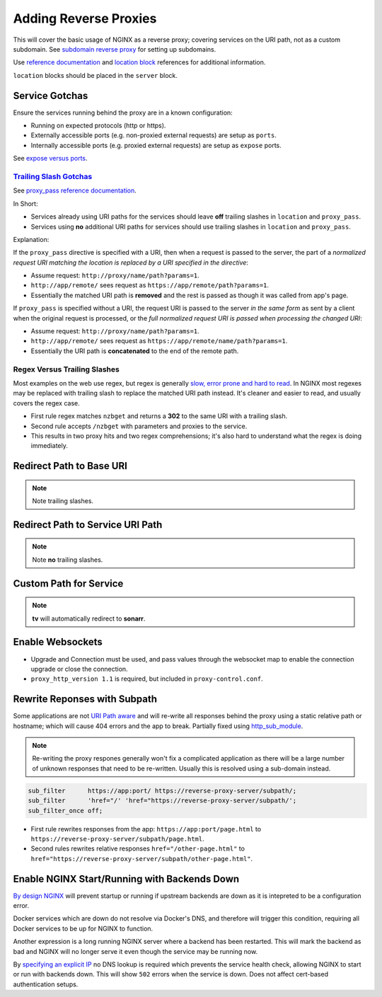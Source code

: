 .. _service-nginx-reverse-proxies:

Adding Reverse Proxies
######################
This will cover the basic usage of NGINX as a reverse proxy; covering services
on the URI path, not as a custom subdomain. See `subdomain reverse proxy`_ for
setting up subdomains.

Use `reference documentation`_ and `location block`_ references for additional
information.

``location`` blocks should be placed in the ``server`` block.

Service Gotchas
***************
Ensure the services running behind the proxy are in a known configuration:

* Running on expected protocols (http or https).
* Externally accessible ports (e.g. non-proxied external requests) are setup as
  ``ports``.
* Internally accessible ports (e.g. proxied external requests) are setup as
  ``expose`` ports.

See `expose versus ports`_.

`Trailing Slash Gotchas`_
=========================
See `proxy_pass reference documentation`_.

In Short:

* Services already using URI paths for the services should leave **off**
  trailing slashes in ``location`` and ``proxy_pass``.
* Services using **no** additional URI paths for services should use trailing
  slashes in ``location`` and ``proxy_pass``.

Explanation:

If the ``proxy_pass`` directive is specified with a URI, then when a request is
passed to the server, the part of a *normalized request URI matching the
location is replaced by a URI specified in the directive*:

.. code-block:: nginx
  :caption: Trailing slash example.

  location /name/ {
    proxy_pass http://app/remote/;
  }

* Assume request: ``http://proxy/name/path?params=1``.
* ``http://app/remote/`` sees request as ``https://app/remote/path?params=1``.
* Essentially the matched URI path is **removed** and the rest is passed as
  though it was called from app's page.

If ``proxy_pass`` is specified without a URI, the request URI is passed to the
server *in the same form* as sent by a client when the original request is
processed, or the *full normalized request URI is passed when processing the
changed URI*:

.. code-block:: nginx
  :caption: No trailing slash example.

  location /name/ {
      proxy_pass http://app/remote;
  }

* Assume request: ``http://proxy/name/path?params=1``.
* ``http://app/remote/`` sees request as ``https://app/remote/name/path?params=1``.
* Essentially the URI path is **concatenated** to the end of the remote path.

Regex Versus Trailing Slashes
=============================
Most examples on the web use regex, but regex is generally `slow, error prone
and hard to read`_. In NGINX most regexes may be replaced with trailing slash to
replace the matched URI path instead. It's cleaner and easier to read, and
usually covers the regex case.

.. code-block:: nginx
  :caption: Web Regex Example (**bad**) proxies ``/nzbget`` to ``https://nzbget:6791/``.

  location ~ ^/nzbget$ {
    return                302 $scheme://$host$request_uri/;
  }
  location ~ ^/nzbget($|./*) {
    rewrite               /nzbget/(.*) /$1 break;
    proxy_pass            https://nzbget:6791;
    include               /etc/nginx/conf.d/proxy.conf;
    proxy_set_header Host $host;
  }

* First rule regex matches ``nzbget`` and returns a **302** to the same URI with
  a trailing slash.
* Second rule accepts ``/nzbget`` with parameters and proxies to the service.
* This results in two proxy hits and two regex comprehensions; it's also hard to
  understand what the regex is doing immediately.

.. code-block:: nginx
  :caption: Using trailing slashes (**good**) proxies ``/nzbget`` to ``https://nzbget:6791/``.

  location /nzbget/ {
    proxy_pass            https://nzbget:6791/;
    include               /etc/nginx/conf.d/proxy.conf;
    proxy_set_header Host $host;
  }

Redirect Path to Base URI
*************************
.. code-block:: nginx
  :caption: For applications that serve ``https://app/``.

  location /gogs/ {
    proxy_pass https://gogs:3000/;
  }

.. note::
  Note trailing slashes.

Redirect Path to Service URI Path
*********************************
.. code-block:: nginx
  :caption: For applications that serve ``https://app/path``.

  location /sonarr {
    proxy_pass http://sonarr:8989/sonarr;
    include /etc/nginx/conf.d/proxy-control.conf;
  }

.. note::
  Note **no** trailing slashes.

Custom Path for Service
***********************
.. code-block:: nginx
  :caption: Enable different paths to the same service.

  location /tv {
    return     301 $scheme://$host/sonarr/;
  }
  location /sonarr {
    proxy_pass http://sonarr:8989/sonarr;
    include    /etc/nginx/conf.d/proxy-control.conf;
  }

.. note::
  **tv** will automatically redirect to **sonarr**.

Enable Websockets
*****************
.. code-block:: nginx
  :caption: Allow for apps requiring websockets to be used.

  location /crashplan/ {
    proxy_pass                    https://crashplan:5800/;
    include                       /etc/nginx/conf.d/proxy-control.conf;

    location /crashplan/websockify {
      proxy_pass                  https://crashplan:5800/websockify/;
      include                     /etc/nginx/conf.d/proxy-control.conf;
      proxy_set_header Upgrade    $http_upgrade;
      proxy_set_header Connection $connection_upgrade;
    }
  }

* Upgrade and Connection must be used, and pass values through the websocket map
  to enable the connection upgrade or close the connection.
* ``proxy_http_version 1.1`` is required, but included in
  ``proxy-control.conf``.

Rewrite Reponses with Subpath
*****************************
Some applications are not `URI Path aware`_ and will re-write all responses
behind the proxy using a static relative path or hostname; which will cause 404
errors and the app to break. Partially fixed using `http_sub_module`_.

.. note::
  Re-writing the proxy respones generally won't fix a complicated application as
  there will be a large number of unknown responses that need to be re-written.
  Usually this is resolved using a sub-domain instead.

.. code-block:: nginx

  sub_filter      https://app:port/ https://reverse-proxy-server/subpath/;
  sub_filter      'href="/' 'href="https://reverse-proxy-server/subpath/';
  sub_filter_once off;

* First rule rewrites responses from the app: ``https://app:port/page.html`` to
  ``https://reverse-proxy-server/subpath/page.html``.
* Second rules rewrites relative responses ``href="/other-page.html"`` to
  ``href="https://reverse-proxy-server/subpath/other-page.html"``.

.. _service-nginx-reverse-proxy-backends:

Enable NGINX Start/Running with Backends Down
*********************************************
`By design NGINX`_ will prevent startup or running if upstream backends are down
as it is intepreted to be a configuration error.

Docker services which are down do not resolve via Docker's DNS, and therefore
will trigger this condition, requiring all Docker services to be up for NGINX to
function.

Another expression is a long running NGINX server where a backend has been
restarted. This will mark the backend as bad and NGINX will no longer serve it
even though the service may be running now.

By `specifying an explicit IP`_ no DNS lookup is required which prevents the
service health check, allowing NGINX to start or run with backends down. This
will show ``502`` errors when the service is down. Does not affect
cert-based authentication setups.

.. code-block:: nginx
  :caption: Static IP for upstream docker service.

  upstream my-backend {
    server {IP}:{PORT};
  }

  server {
    listen 443 ssl http2;
    server_name myservice.example.com myservice;

    location / {
      proxy_pass http://my-backend;
    }
  }

.. _subdomain reverse proxy: https://community.home-assistant.io/t/nginx-reverse-proxy-set-up-guide-docker/54802
.. _reference documentation: https://docs.nginx.com/nginx/admin-guide/installing-nginx/installing-nginx-open-source/
.. _location block: https://www.digitalocean.com/community/tutorials/understanding-nginx-server-and-location-block-selection-algorithms
.. _expose versus ports: https://www.freecodecamp.org/news/a-beginners-guide-to-docker-how-to-create-a-client-server-side-with-docker-compose-12c8cf0ae0aa/
.. _Trailing Slash Gotchas: https://stackoverflow.com/questions/22759345/nginx-trailing-slash-in-proxy-pass-url
.. _proxy_pass reference documentation: http://nginx.org/en/docs/http/ngx_http_proxy_module.html#proxy_pass
.. _slow, error prone and hard to read: https://stackoverflow.com/questions/764247/why-are-regular-expressions-so-controversial
.. _URI Path aware: https://stackoverflow.com/questions/32542282/how-do-i-rewrite-urls-in-a-proxy-response-in-nginx
.. _http_sub_module: http://nginx.org/en/docs/http/ngx_http_sub_module.html
.. _specifying an explicit IP: https://stackoverflow.com/questions/32845674/setup-nginx-not-to-crash-if-host-in-upstream-is-not-found
.. _By design NGINX: https://trac.nginx.org/nginx/ticket/1040
